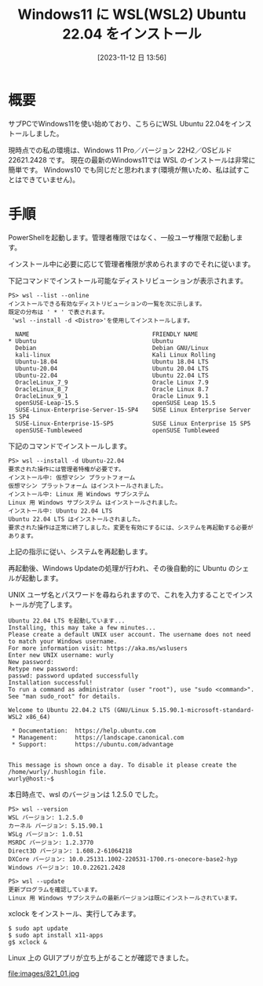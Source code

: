 #+BLOG: wurly-blog
#+POSTID: 821
#+ORG2BLOG:
#+DATE: [2023-11-12 日 13:56]
#+OPTIONS: toc:nil num:nil todo:nil pri:nil tags:nil ^:nil
#+CATEGORY: WSL
#+TAGS: 
#+DESCRIPTION:
#+TITLE: Windows11 に WSL(WSL2) Ubuntu 22.04 をインストール

* 概要

サブPCでWindows11を使い始めており、こちらにWSL Ubuntu 22.04をインストールしました。

現時点での私の環境は、Windows 11 Pro／バージョン 22H2／OSビルド 22621.2428 です。
現在の最新のWindows11では WSL のインストールは非常に簡単です。
Windows10 でも同じだと思われます(環境が無いため、私は試すことはできていません)。

* 手順

PowerShellを起動します。管理者権限ではなく、一般ユーザ権限で起動します。

インストール中に必要に応じて管理者権限が求められますのでそれに従います。

下記コマンドでインストール可能なディストリビューションが表示されます。

#+begin_src 
PS> wsl --list --online
インストールできる有効なディストリビューションの一覧を次に示します。
既定の分布は ' * ' で表されます。
 'wsl --install -d <Distro>'を使用してインストールします。

  NAME                                   FRIENDLY NAME
,* Ubuntu                                 Ubuntu
  Debian                                 Debian GNU/Linux
  kali-linux                             Kali Linux Rolling
  Ubuntu-18.04                           Ubuntu 18.04 LTS
  Ubuntu-20.04                           Ubuntu 20.04 LTS
  Ubuntu-22.04                           Ubuntu 22.04 LTS
  OracleLinux_7_9                        Oracle Linux 7.9
  OracleLinux_8_7                        Oracle Linux 8.7
  OracleLinux_9_1                        Oracle Linux 9.1
  openSUSE-Leap-15.5                     openSUSE Leap 15.5
  SUSE-Linux-Enterprise-Server-15-SP4    SUSE Linux Enterprise Server 15 SP4
  SUSE-Linux-Enterprise-15-SP5           SUSE Linux Enterprise 15 SP5
  openSUSE-Tumbleweed                    openSUSE Tumbleweed
#+end_src

下記のコマンドでインストールします。

#+begin_src 
PS> wsl --install -d Ubuntu-22.04
要求された操作には管理者特権が必要です。
インストール中: 仮想マシン プラットフォーム
仮想マシン プラットフォーム はインストールされました。
インストール中: Linux 用 Windows サブシステム
Linux 用 Windows サブシステム はインストールされました。
インストール中: Ubuntu 22.04 LTS
Ubuntu 22.04 LTS はインストールされました。
要求された操作は正常に終了しました。変更を有効にするには、システムを再起動する必要があります。
#+end_src

上記の指示に従い、システムを再起動します。

再起動後、Windows Updateの処理が行われ、その後自動的に Ubuntu のシェルが起動します。

UNIX ユーザ名とパスワードを尋ねられますので、これを入力することでインストールが完了します。

#+begin_src 
Ubuntu 22.04 LTS を起動しています...
Installing, this may take a few minutes...
Please create a default UNIX user account. The username does not need to match your Windows username.
For more information visit: https://aka.ms/wslusers
Enter new UNIX username: wurly
New password:
Retype new password:
passwd: password updated successfully
Installation successful!
To run a command as administrator (user "root"), use "sudo <command>".
See "man sudo_root" for details.

Welcome to Ubuntu 22.04.2 LTS (GNU/Linux 5.15.90.1-microsoft-standard-WSL2 x86_64)

 ,* Documentation:  https://help.ubuntu.com
 ,* Management:     https://landscape.canonical.com
 ,* Support:        https://ubuntu.com/advantage


This message is shown once a day. To disable it please create the
/home/wurly/.hushlogin file.
wurly@host:~$
#+end_src

本日時点で、wsl のバージョンは 1.2.5.0 でした。

#+begin_src 
PS> wsl --version
WSL バージョン: 1.2.5.0
カーネル バージョン: 5.15.90.1
WSLg バージョン: 1.0.51
MSRDC バージョン: 1.2.3770
Direct3D バージョン: 1.608.2-61064218
DXCore バージョン: 10.0.25131.1002-220531-1700.rs-onecore-base2-hyp
Windows バージョン: 10.0.22621.2428
#+end_src

#+begin_src 
PS> wsl --update
更新プログラムを確認しています。
Linux 用 Windows サブシステムの最新バージョンは既にインストールされています。
#+end_src

xclock をインストール、実行してみます。

#+begin_src 
$ sudo apt update
$ sudo apt install x11-apps
g$ xclock &
#+end_src

Linux 上の GUIアプリが立ち上がることが確認できました。

file:images/821_01.jpg

# images/821_01.jpg http://cha.la.coocan.jp/wp/wp-content/uploads/2023/11/821_01.jpg
